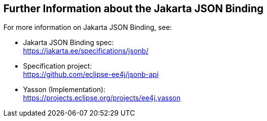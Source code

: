== Further Information about the Jakarta JSON Binding

For more information on Jakarta JSON Binding, see:

* Jakarta JSON Binding spec: +
https://jakarta.ee/specifications/jsonb/[^]

* Specification project: +
https://github.com/eclipse-ee4j/jsonb-api[^]

* Yasson (Implementation): +
https://projects.eclipse.org/projects/ee4j.yasson[^]
